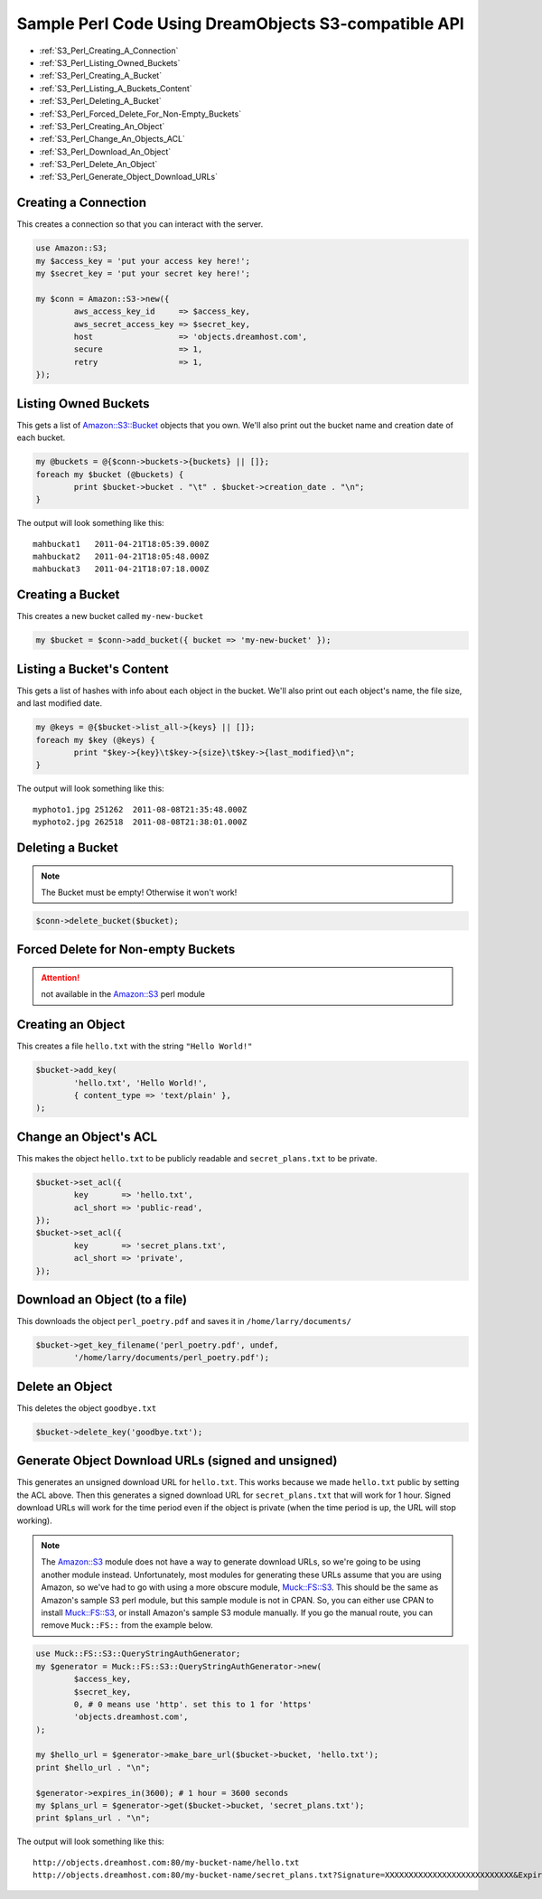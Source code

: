 .. meta::
    :labels: perl example

Sample Perl Code Using DreamObjects S3-compatible API
=====================================================

.. container:: table_of_content

    - :ref:`S3_Perl_Creating_A_Connection`
    - :ref:`S3_Perl_Listing_Owned_Buckets`
    - :ref:`S3_Perl_Creating_A_Bucket`
    - :ref:`S3_Perl_Listing_A_Buckets_Content`
    - :ref:`S3_Perl_Deleting_A_Bucket`
    - :ref:`S3_Perl_Forced_Delete_For_Non-Empty_Buckets`
    - :ref:`S3_Perl_Creating_An_Object`
    - :ref:`S3_Perl_Change_An_Objects_ACL`
    - :ref:`S3_Perl_Download_An_Object`
    - :ref:`S3_Perl_Delete_An_Object`
    - :ref:`S3_Perl_Generate_Object_Download_URLs`

.. _S3_Perl_Creating_A_Connection:

Creating a Connection
---------------------

This creates a connection so that you can interact with the server.

.. code-block:: perl

    use Amazon::S3;
    my $access_key = 'put your access key here!';
    my $secret_key = 'put your secret key here!';

    my $conn = Amazon::S3->new({
            aws_access_key_id     => $access_key,
            aws_secret_access_key => $secret_key,
            host                  => 'objects.dreamhost.com',
            secure                => 1,
            retry                 => 1,
    });


.. _S3_Perl_Listing_Owned_Buckets:

Listing Owned Buckets
---------------------

This gets a list of `Amazon::S3::Bucket`_ objects that you own.
We'll also print out the bucket name and creation date of each bucket.

.. code-block:: perl

    my @buckets = @{$conn->buckets->{buckets} || []};
    foreach my $bucket (@buckets) {
            print $bucket->bucket . "\t" . $bucket->creation_date . "\n";
    }

The output will look something like this::

   mahbuckat1	2011-04-21T18:05:39.000Z
   mahbuckat2	2011-04-21T18:05:48.000Z
   mahbuckat3	2011-04-21T18:07:18.000Z


.. _S3_Perl_Creating_A_Bucket:

Creating a Bucket
-----------------

This creates a new bucket called ``my-new-bucket``

.. code-block:: perl

    my $bucket = $conn->add_bucket({ bucket => 'my-new-bucket' });


.. _S3_Perl_Listing_A_Buckets_Content:

Listing a Bucket's Content
--------------------------

This gets a list of hashes with info about each object in the bucket.
We'll also print out each object's name, the file size, and last
modified date.

.. code-block:: perl

    my @keys = @{$bucket->list_all->{keys} || []};
    foreach my $key (@keys) {
            print "$key->{key}\t$key->{size}\t$key->{last_modified}\n";
    }

The output will look something like this::

   myphoto1.jpg	251262	2011-08-08T21:35:48.000Z
   myphoto2.jpg	262518	2011-08-08T21:38:01.000Z


.. _S3_Perl_Deleting_A_Bucket:

Deleting a Bucket
-----------------

.. note::
   The Bucket must be empty! Otherwise it won't work!

.. code-block:: perl

    $conn->delete_bucket($bucket);


.. _S3_Perl_Forced_Delete_For_Non-Empty_Buckets:

Forced Delete for Non-empty Buckets
-----------------------------------

.. attention::

   not available in the `Amazon::S3`_ perl module


.. _S3_Perl_Creating_An_Object:

Creating an Object
------------------

This creates a file ``hello.txt`` with the string ``"Hello World!"``

.. code-block:: perl

    $bucket->add_key(
            'hello.txt', 'Hello World!',
            { content_type => 'text/plain' },
    );


.. _S3_Perl_Change_An_Objects_ACL:

Change an Object's ACL
----------------------

This makes the object ``hello.txt`` to be publicly readable and
``secret_plans.txt`` to be private.

.. code-block:: perl

    $bucket->set_acl({
            key       => 'hello.txt',
            acl_short => 'public-read',
    });
    $bucket->set_acl({
            key       => 'secret_plans.txt',
            acl_short => 'private',
    });


.. _S3_Perl_Download_An_Object:

Download an Object (to a file)
------------------------------

This downloads the object ``perl_poetry.pdf`` and saves it in
``/home/larry/documents/``

.. code-block:: perl

    $bucket->get_key_filename('perl_poetry.pdf', undef,
            '/home/larry/documents/perl_poetry.pdf');


.. _S3_Perl_Delete_An_Object:

Delete an Object
----------------

This deletes the object ``goodbye.txt``

.. code-block:: perl

    $bucket->delete_key('goodbye.txt');


.. _S3_Perl_Generate_Object_Download_URLs:

Generate Object Download URLs (signed and unsigned)
---------------------------------------------------
This generates an unsigned download URL for ``hello.txt``. This works
because we made ``hello.txt`` public by setting the ACL above.
Then this generates a signed download URL for ``secret_plans.txt`` that
will work for 1 hour. Signed download URLs will work for the time
period even if the object is private (when the time period is up, the
URL will stop working).

.. note::
   The `Amazon::S3`_ module does not have a way to generate download
   URLs, so we're going to be using another module instead. Unfortunately,
   most modules for generating these URLs assume that you are using Amazon,
   so we've had to go with using a more obscure module, `Muck::FS::S3`_. This
   should be the same as Amazon's sample S3 perl module, but this sample
   module is not in CPAN. So, you can either use CPAN to install
   `Muck::FS::S3`_, or install Amazon's sample S3 module manually. If you go
   the manual route, you can remove ``Muck::FS::`` from the example below.

.. code-block:: perl

    use Muck::FS::S3::QueryStringAuthGenerator;
    my $generator = Muck::FS::S3::QueryStringAuthGenerator->new(
            $access_key,
            $secret_key,
            0, # 0 means use 'http'. set this to 1 for 'https'
            'objects.dreamhost.com',
    );

    my $hello_url = $generator->make_bare_url($bucket->bucket, 'hello.txt');
    print $hello_url . "\n";

    $generator->expires_in(3600); # 1 hour = 3600 seconds
    my $plans_url = $generator->get($bucket->bucket, 'secret_plans.txt');
    print $plans_url . "\n";

The output will look something like this::

   http://objects.dreamhost.com:80/my-bucket-name/hello.txt
   http://objects.dreamhost.com:80/my-bucket-name/secret_plans.txt?Signature=XXXXXXXXXXXXXXXXXXXXXXXXXXX&Expires=1316027075&AWSAccessKeyId=XXXXXXXXXXXXXXXXXXX


.. _`Amazon::S3`: http://search.cpan.org/~tima/Amazon-S3-0.441/lib/Amazon/S3.pm
.. _`Amazon::S3::Bucket`: http://search.cpan.org/~tima/Amazon-S3-0.441/lib/Amazon/S3/Bucket.pm
.. _`Muck::FS::S3`: http://search.cpan.org/~mike/Muck-0.02/

.. meta::
    :labels: perl S3
